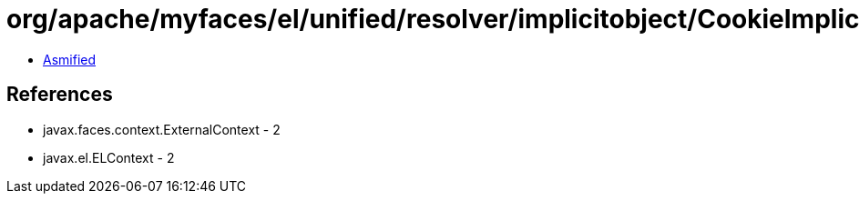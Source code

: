= org/apache/myfaces/el/unified/resolver/implicitobject/CookieImplicitObject.class

 - link:CookieImplicitObject-asmified.java[Asmified]

== References

 - javax.faces.context.ExternalContext - 2
 - javax.el.ELContext - 2
